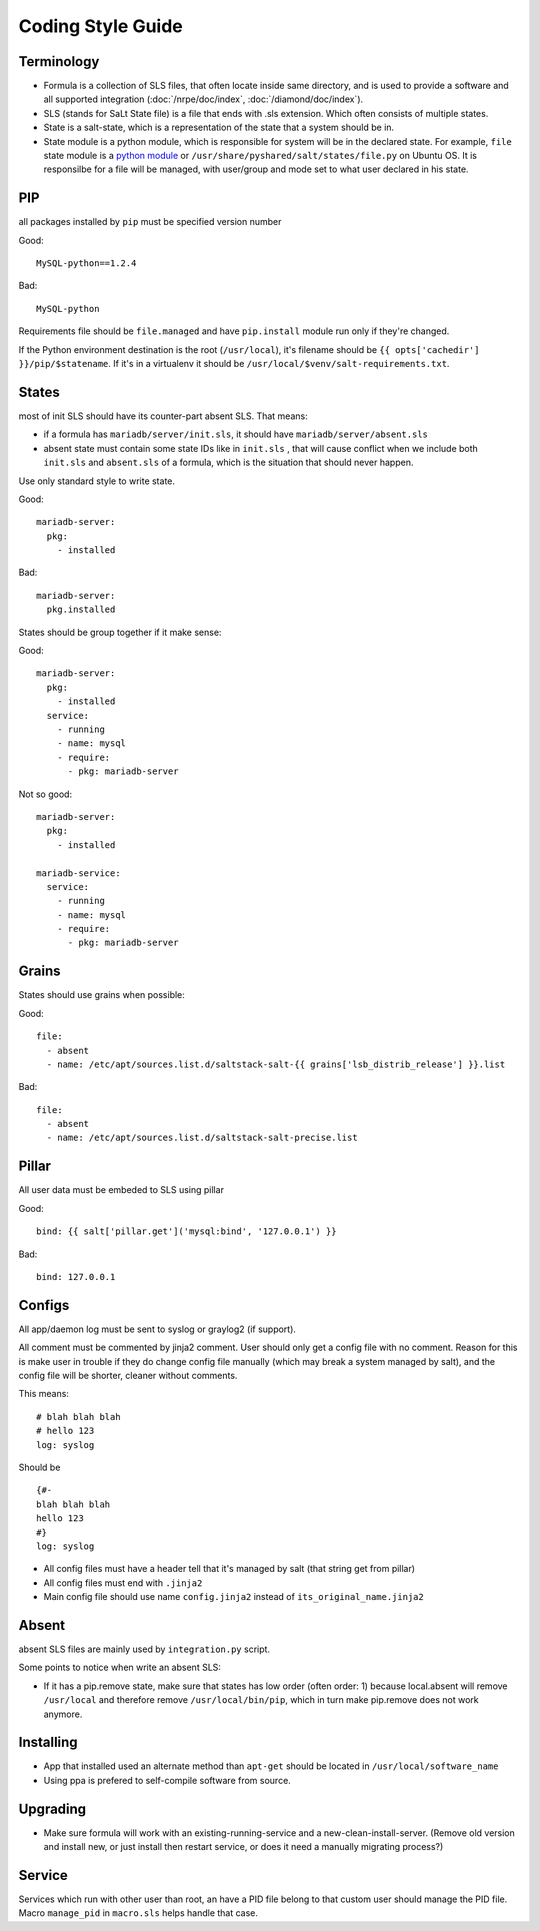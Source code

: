 .. Copyright (c) 2013, Bruno Clermont
.. All rights reserved.
..
.. Redistribution and use in source and binary forms, with or without
.. modification, are permitted provided that the following conditions are met:
..
..     1. Redistributions of source code must retain the above copyright notice,
..        this list of conditions and the following disclaimer.
..     2. Redistributions in binary form must reproduce the above copyright
..        notice, this list of conditions and the following disclaimer in the
..        documentation and/or other materials provided with the distribution.
..
.. Neither the name of Bruno Clermont nor the names of its contributors may be used
.. to endorse or promote products derived from this software without specific
.. prior written permission.
..
.. THIS SOFTWARE IS PROVIDED BY THE COPYRIGHT HOLDERS AND CONTRIBUTORS "AS IS"
.. AND ANY EXPRESS OR IMPLIED WARRANTIES, INCLUDING, BUT NOT LIMITED TO,
.. THE IMPLIED WARRANTIES OF MERCHANTABILITY AND FITNESS FOR A PARTICULAR
.. PURPOSE ARE DISCLAIMED. IN NO EVENT SHALL THE COPYRIGHT OWNER OR CONTRIBUTORS
.. BE LIABLE FOR ANY DIRECT, INDIRECT, INCIDENTAL, SPECIAL, EXEMPLARY, OR
.. CONSEQUENTIAL DAMAGES (INCLUDING, BUT NOT LIMITED TO, PROCUREMENT OF
.. SUBSTITUTE GOODS OR SERVICES; LOSS OF USE, DATA, OR PROFITS; OR BUSINESS
.. INTERRUPTION) HOWEVER CAUSED AND ON ANY THEORY OF LIABILITY, WHETHER IN
.. CONTRACT, STRICT LIABILITY, OR TORT (INCLUDING NEGLIGENCE OR OTHERWISE)
.. ARISING IN ANY WAY OUT OF THE USE OF THIS SOFTWARE, EVEN IF ADVISED OF THE
.. POSSIBILITY OF SUCH DAMAGE.

Coding Style Guide
==================

Terminology
-----------

- Formula is a collection of SLS files, that often locate inside same
  directory, and is used to provide a software and all supported integration
  (:doc:`/nrpe/doc/index`, :doc:`/diamond/doc/index`).
- SLS (stands for SaLt State file) is a file that ends with .sls extension.
  Which often consists of multiple states.
- State is a salt-state, which is a representation of the state that a system
  should be in.
- State module is a python module, which is responsible for system will be
  in the declared state. For example, ``file`` state module is a
  `python module <https://github.com/saltstack/salt/blob/develop/salt/states/file.py>`__
  or ``/usr/share/pyshared/salt/states/file.py`` on Ubuntu OS. It is responsilbe
  for a file will be managed, with user/group and mode set to what user
  declared in his state.

PIP
---

all packages installed by ``pip`` must be specified version number

Good::

  MySQL-python==1.2.4

Bad::

  MySQL-python

Requirements file should be ``file.managed`` and have ``pip.install`` module
run only if they're changed.

If the Python environment destination is the root (``/usr/local``), it's
filename should be ``{{ opts['cachedir'] }}/pip/$statename``.
If it's in a virtualenv it should be ``/usr/local/$venv/salt-requirements.txt``.

States
------

most of init SLS should have its counter-part absent SLS. That means:

* if a formula has ``mariadb/server/init.sls``, it should have
  ``mariadb/server/absent.sls``
* absent state must contain some state IDs like in ``init.sls`` , that will
  cause conflict when we include both ``init.sls`` and ``absent.sls`` of a
  formula, which is the situation that should never happen.

Use only standard style to write state.

Good::

  mariadb-server:
    pkg:
      - installed

Bad::

  mariadb-server:
    pkg.installed

States should be group together if it make sense:

Good::

  mariadb-server:
    pkg:
      - installed
    service:
      - running
      - name: mysql
      - require:
        - pkg: mariadb-server

Not so good::

  mariadb-server:
    pkg:
      - installed

  mariadb-service:
    service:
      - running
      - name: mysql
      - require:
        - pkg: mariadb-server


Grains
------

States should use grains when possible:


Good::

  file:
    - absent
    - name: /etc/apt/sources.list.d/saltstack-salt-{{ grains['lsb_distrib_release'] }}.list

Bad::

  file:
    - absent
    - name: /etc/apt/sources.list.d/saltstack-salt-precise.list


Pillar
------

All user data must be embeded to SLS using pillar

Good::

   bind: {{ salt['pillar.get']('mysql:bind', '127.0.0.1') }}

Bad::

   bind: 127.0.0.1

Configs
-------

All app/daemon log must be sent to syslog or graylog2 (if support).

All comment must be commented by jinja2 comment. User should only get a config
file with no comment. Reason for this is make user in trouble if they do
change config file manually (which may break a system managed by salt), and
the config file will be shorter, cleaner without comments.

This means::

    # blah blah blah
    # hello 123
    log: syslog

Should be ::

    {#-
    blah blah blah
    hello 123
    #}
    log: syslog

* All config files must have a header tell that it's managed by salt
  (that string get from pillar)
* All config files must end with ``.jinja2``
* Main config file should use name ``config.jinja2`` instead of
  ``its_original_name.jinja2``

Absent
------

absent SLS files are mainly used by ``integration.py`` script.

Some points to notice when write an absent SLS:

* If it has a pip.remove state, make sure that states has low order
  (often order: 1) because local.absent will remove ``/usr/local`` and
  therefore remove ``/usr/local/bin/pip``, which in turn make pip.remove
  does not work anymore.

Installing
----------

* App that installed used an alternate method than ``apt-get`` should be
  located in ``/usr/local/software_name``
* Using ppa is prefered to self-compile software from source.

Upgrading
---------

* Make sure formula will work with an existing-running-service and a
  new-clean-install-server. (Remove old version and install new, or just
  install then restart service, or does it need a manually migrating process?)

Service
-------

Services which run with other user than root, an have a PID file belong to
that custom user should manage the PID file. Macro ``manage_pid`` in
``macro.sls`` helps handle that case.
